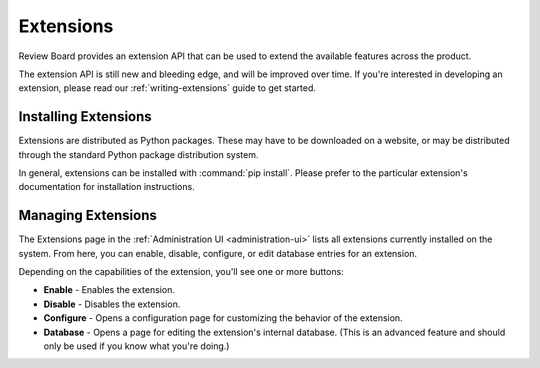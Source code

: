 .. _extensions:

==========
Extensions
==========

Review Board provides an extension API that can be used to extend the
available features across the product.

The extension API is still new and bleeding edge, and will be improved over
time. If you're interested in developing an extension, please read our
:ref:`writing-extensions` guide to get started.


Installing Extensions
=====================

Extensions are distributed as Python packages. These may have to be downloaded
on a website, or may be distributed through the standard Python package
distribution system.

In general, extensions can be installed with :command:`pip install`.
Please prefer to the particular extension's documentation for installation
instructions.


Managing Extensions
===================

The Extensions page in the :ref:`Administration UI <administration-ui>` lists
all extensions currently installed on the system. From here, you can enable,
disable, configure, or edit database entries for an extension.

Depending on the capabilities of the extension, you'll see one or more
buttons:

* **Enable** - Enables the extension.
* **Disable** - Disables the extension.
* **Configure** - Opens a configuration page for customizing the behavior of
  the extension.
* **Database** - Opens a page for editing the extension's internal database.
  (This is an advanced feature and should only be used if you know what you're
  doing.)

